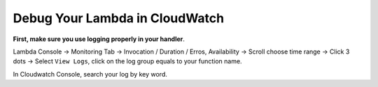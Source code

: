 Debug Your Lambda in CloudWatch
==============================================================================

**First, make sure you use logging properly in your handler**.

Lambda Console -> Monitoring Tab -> Invocation / Duration / Erros, Availability -> Scroll choose time range -> Click 3 dots -> Select ``View Logs``, click on the log group equals to your function name.

In Cloudwatch Console, search your log by key word.
